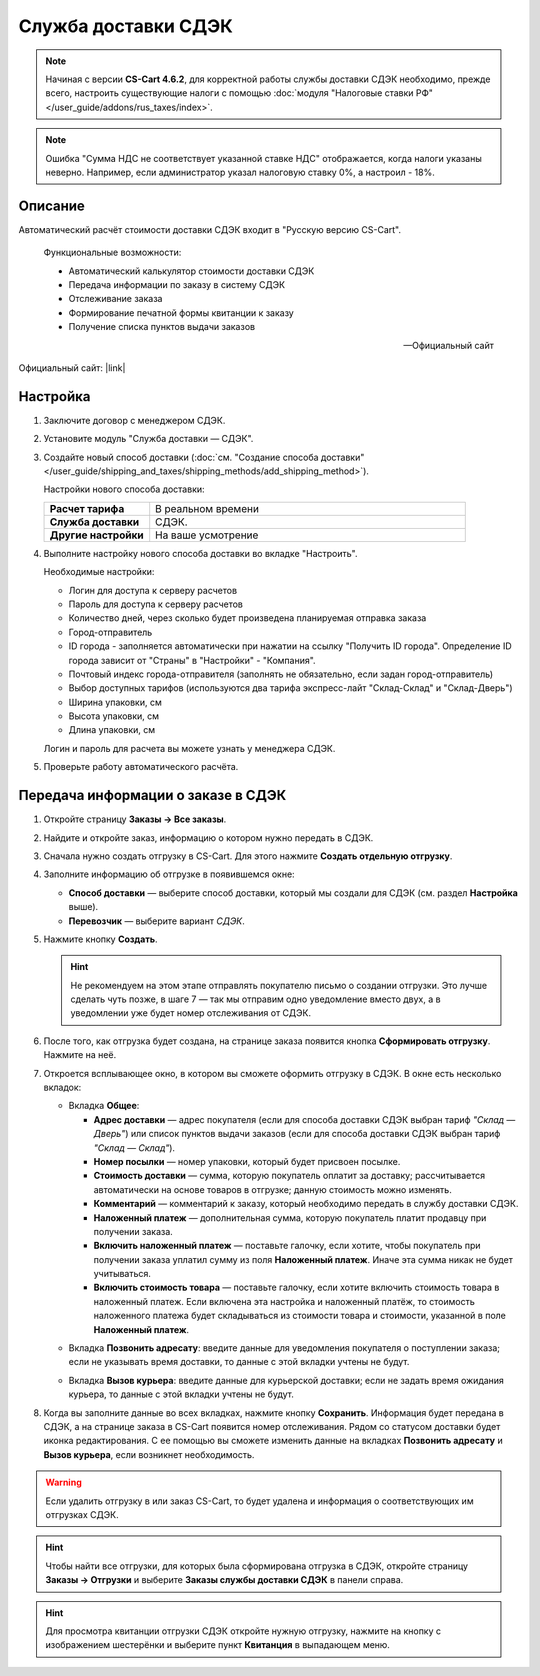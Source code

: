 Служба доставки СДЭК
--------------------

.. note::

    Начиная с версии **CS-Cart 4.6.2**, для корректной работы службы доставки СДЭК необходимо, прежде всего, настроить существующие налоги с помощью :doc:`модуля "Налоговые ставки РФ" </user_guide/addons/rus_taxes/index>`.

.. note::

    Ошибка "Сумма НДС не соответствует указанной ставке НДС" отображается, когда налоги указаны неверно. Например, если администратор указал налоговую ставку 0%, а настроил - 18%.

Описание
========

Автоматический расчёт стоимости доставки СДЭК входит в "Русскую версию CS-Cart".

.. epigraph::

    Функциональные возможности:

    *   Автоматический калькулятор стоимости доставки СДЭК
    *   Передача информации по заказу в систему СДЭК
    *   Отслеживание заказа
    *   Формирование печатной формы квитанции к заказу
    *   Получение списка пунктов выдачи заказов

    -- Официальный сайт


Официальный сайт:  |link|

.. |link| raw:: html

   <!--noindex--><a href="http://edostavka.ru" target="_blank" rel="nofollow">SDEK.ru</a><!--/noindex-->

Настройка
=========

1.  Заключите договор с менеджером СДЭК.

2.  Установите модуль "Служба доставки — СДЭК".

3.  Создайте новый способ доставки (:doc:`см. "Создание способа доставки" </user_guide/shipping_and_taxes/shipping_methods/add_shipping_method>`).

    Настройки нового способа доставки:

    .. list-table::
        :stub-columns: 1
        :widths: 10 30

        *   -   Расчет тарифа
            -   В реальном времени

        *   -   Служба доставки
            -   СДЭК.

        *   -   Другие настройки
            -   На ваше усмотрение

    .. fancybox:: img/sdek_shippings_01.png
        :alt: sdek

4.  Выполните настройку нового способа доставки во вкладке "Настроить".

    Необходимые настройки:

    *   Логин для доступа к серверу расчетов

    *   Пароль для доступа к серверу расчетов

    *   Количество дней, через сколько будет произведена планируемая отправка заказа

    *   Город-отправитель

    *   ID города - заполняется автоматически при нажатии на ссылку "Получить ID города". Определение ID города зависит от "Страны" в "Настройки" - "Компания".

    *   Почтовый индекс города-отправителя (заполнять не обязательно, если задан город-отправитель)

    *   Выбор доступных тарифов (используются два тарифа экспресс-лайт "Склад-Склад" и "Склад-Дверь")

    *   Ширина упаковки, см

    *   Высота упаковки, см

    *   Длина упаковки, см

    Логин и пароль для расчета вы можете узнать у менеджера СДЭК.

    .. fancybox:: img/sdek_shippings_02.png
        :alt: sdek

5.  Проверьте работу автоматического расчёта.

    .. fancybox:: img/sdek_shippings_03.png
        :alt: sdek

Передача информации о заказе в СДЭК
===================================

1. Откройте страницу **Заказы → Все заказы**.

2. Найдите и откройте заказ, информацию о котором нужно передать в СДЭК.

3. Сначала нужно создать отгрузку в CS-Cart. Для этого нажмите **Создать отдельную отгрузку**.

   .. fancybox:: img/sdek_order_details.png
       :alt: Отгрузки для СДЭК в CS-Cart создаются на странице заказа.

4. Заполните информацию об отгрузке в появившемся окне:

   * **Способ доставки** — выберите способ доставки, который мы создали для СДЭК (см. раздел **Настройка** выше).

   * **Перевозчик** — выберите вариант *СДЭК*.

   .. fancybox:: img/create_shipment_for_sdek.png
       :alt: Страница создания отгрузки в CS-Cart.

5. Нажмите кнопку **Создать**.

   .. hint::

       Не рекомендуем на этом этапе отправлять покупателю письмо о создании отгрузки. Это лучше сделать чуть позже, в шаге 7 — так мы отправим одно уведомление вместо двух, а в уведомлении уже будет номер отслеживания от СДЭК.

6. После того, как отгрузка будет создана, на странице заказа появится кнопка **Сформировать отгрузку**. Нажмите на неё.

   .. fancybox:: img/create_sdek_shipment.png
       :alt: Создание отгрузки для СДЭК в CS-Cart.

7. Откроется всплывающее окно, в котором вы сможете оформить отгрузку в СДЭК. В окне есть несколько вкладок:

   * Вкладка **Общее**:

     * **Адрес доставки** — адрес покупателя (ecли для способа доставки СДЭК выбран тариф *"Склад — Дверь"*) или список пунктов выдачи заказов (ecли для способа доставки СДЭК выбран тариф *"Склад — Склад"*).

     * **Номер посылки** — номер упаковки, который будет присвоен посылке.

     * **Стоимость доставки** — сумма, которую покупатель оплатит за доставку; рассчитывается автоматически на основе товаров в отгрузке; данную стоимость можно изменять.

     * **Комментарий** — комментарий к заказу, который необходимо передать в службу доставки СДЭК.

     * **Наложенный платеж** — дополнительная сумма, которую покупатель платит продавцу при получении заказа.

     * **Включить наложенный платеж** — поставьте галочку, если хотите, чтобы покупатель при получении заказа уплатил сумму из поля **Наложенный платеж**. Иначе эта сумма никак не будет учитываться.

     * **Включить стоимость товара** — поставьте галочку, если хотите включить стоимость товара в наложенный платеж. Если включена эта настройка и наложенный платёж, то стоимость наложенного платежа будет складываться из стоимости товара и стоимости, указанной в поле **Наложенный платеж**.

   .. fancybox:: img/sdek_shipment_form_1.png
       :alt: Форма создания отгрузки СДЭК в CS-Cart.
 
   * Вкладка **Позвонить адресату**:  введите данные для уведомления покупателя о поступлении заказа; если не указывать время доставки, то данные с этой вкладки учтены не будут.

   .. fancybox:: img/sdek_shipment_form_2.png
       :alt: Форма создания отгрузки СДЭК в CS-Cart.

   * Вкладка **Вызов курьера**: введите данные для курьерской доставки; если не задать время ожидания курьера, то данные с этой вкладки учтены не будут.

   .. fancybox:: img/sdek_shipment_form_3.png
       :alt: Форма создания отгрузки СДЭК в CS-Cart.

8. Когда вы заполните данные во всех вкладках, нажмите кнопку **Сохранить**. Информация будет передана в СДЭК, а на странице заказа в CS-Cart появится номер отслеживания. Рядом со статусом доставки будет иконка редактирования. С ее помощью вы сможете изменить данные на вкладках **Позвонить адресату** и **Вызов курьера**, если возникнет необходимость.

   .. fancybox:: img/sdek_shipment_status.png
       :alt: Номер отслеживания отгрузки СДЭК в CS-Cart.

.. warning::

    Если удалить отгрузку в или заказ CS-Cart, то будет удалена и информация о соответствующих им отгрузках СДЭК.

.. hint::

    Чтобы найти все отгрузки, для которых была сформирована отгрузка в СДЭК, откройте страницу **Заказы → Отгрузки** и выберите **Заказы службы доставки СДЭК** в панели справа.

.. fancybox:: img/sdek_shipment_list.png
    :alt: Список отгрузок СДЭК в CS-Cart.

.. hint::

    Для просмотра квитанции отгрузки СДЭК откройте нужную отгрузку, нажмите на кнопку с изображением шестерёнки и выберите пункт **Квитанция** в выпадающем меню.

.. fancybox:: img/sdek_document.png
    :alt: Получение квитанции СДЭК в CS-Cart.
